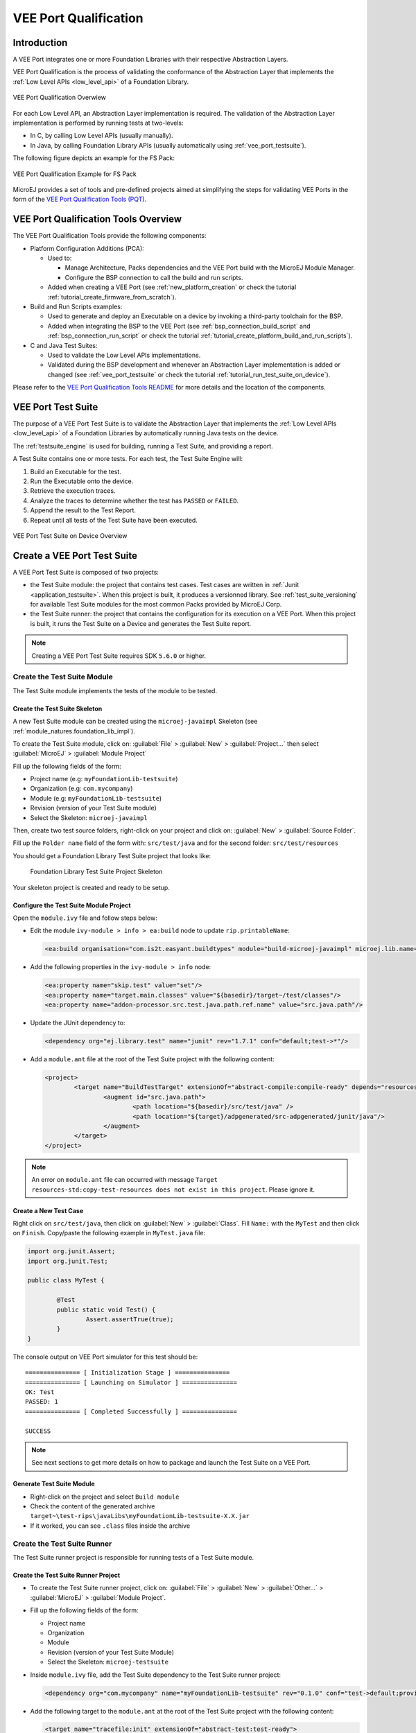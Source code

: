 .. _veeport_qualification:

======================
VEE Port Qualification
======================

Introduction
============

A VEE Port integrates one or more Foundation Libraries with their
respective Abstraction Layers.

VEE Port Qualification is the process of validating the conformance of the Abstraction
Layer that implements the :ref:`Low Level APIs <low_level_api>` of a Foundation Library.

.. figure:: images/qualification-overview.png
   :align: center
   :scale: 80%

   VEE Port Qualification Overwiew

For each Low Level API, an Abstraction Layer implementation is
required.  The validation of the Abstraction Layer implementation is
performed by running tests at two-levels:

- In C, by calling Low Level APIs (usually manually).
- In Java, by calling Foundation Library APIs (usually automatically using :ref:`vee_port_testsuite`).

The following figure depicts an example for the FS Pack:

.. figure:: images/qualification-test-suite-fs.png
   :align: center
   :scale: 80%

   VEE Port Qualification Example for FS Pack

MicroEJ provides a set of tools and pre-defined projects aimed at
simplifying the steps for validating VEE Ports in the form of the
`VEE Port Qualification Tools (PQT)
<https://github.com/MicroEJ/VEEPortQualificationTools>`__.

.. _pqt_overview:

VEE Port Qualification Tools Overview
=====================================

The VEE Port Qualification Tools provide the following components:

- Platform Configuration Additions (PCA):

  - Used to:

    - Manage Architecture, Packs dependencies and the VEE Port
      build with the MicroEJ Module Manager.
    - Configure the BSP connection to call the build and run scripts.

  - Added when creating a VEE Port (see :ref:`new_platform_creation`
    or check the tutorial :ref:`tutorial_create_firmware_from_scratch`).

- Build and Run Scripts examples:

  - Used to generate and deploy an Executable on a device by
    invoking a third-party toolchain for the BSP.
  - Added when integrating the BSP to the VEE Port (see
    :ref:`bsp_connection_build_script` and
    :ref:`bsp_connection_run_script` or check the tutorial :ref:`tutorial_create_platform_build_and_run_scripts`).

- C and Java Test Suites:

  - Used to validate the Low Level APIs implementations.
  - Validated during the BSP development and whenever an Abstraction
    Layer implementation is added or changed (see
    :ref:`vee_port_testsuite` or check the tutorial
    :ref:`tutorial_run_test_suite_on_device`).

Please refer to the `VEE Port Qualification Tools README
<https://github.com/MicroEJ/VEEPortQualificationTools>`__ for more
details and the location of the components.

.. _vee_port_testsuite:

VEE Port Test Suite
===================

The purpose of a VEE Port Test Suite is to validate the
Abstraction Layer that implements the :ref:`Low Level APIs
<low_level_api>` of a Foundation Libraries by automatically running
Java tests on the device.

The :ref:`testsuite_engine` is used for building,
running a Test Suite, and providing a report.

A Test Suite contains one or more tests. For each test, the Test Suite Engine will:

1. Build an Executable for the test.

2. Run the Executable onto the device.

3. Retrieve the execution traces.

4. Analyze the traces to determine whether the test has ``PASSED`` or ``FAILED``.

5. Append the result to the Test Report.

6. Repeat until all tests of the Test Suite have been executed.

.. figure:: images/testsuite-engine-overview.png
   :alt: VEE Port Test Suite on Device Overview
   :align: center

   VEE Port Test Suite on Device Overview

.. _create_junit_vee_port_testsuite:

Create a VEE Port Test Suite
============================

A VEE Port Test Suite is composed of two projects:

- the Test Suite module: the project that contains test cases. Test cases are written in :ref:`Junit <application_testsuite>`.
  When this project is built, it produces a versionned library. See :ref:`test_suite_versioning` for available Test Suite modules for the most common Packs provided by MicroEJ Corp.
- the Test Suite runner: the project that contains the configuration for its execution on a VEE Port. 
  When this project is built, it runs the Test Suite on a Device and generates the Test Suite report.

.. note:: 
  
   Creating a VEE Port Test Suite requires SDK ``5.6.0`` or higher.


Create the Test Suite Module
----------------------------

The Test Suite module implements the tests of the module to be tested.

Create the Test Suite Skeleton
~~~~~~~~~~~~~~~~~~~~~~~~~~~~~~

A new Test Suite module can be created using the ``microej-javaimpl`` Skeleton (see :ref:`module_natures.foundation_lib_impl`).

To create the Test Suite module, click on: :guilabel:`File` > :guilabel:`New` > :guilabel:`Project...` then select :guilabel:`MicroEJ` > :guilabel:`Module Project`

Fill up the following fields of the form:

- Project name (e.g: ``myFoundationLib-testsuite``)
- Organization (e.g: ``com.mycompany``)
- Module (e.g: ``myFoundationLib-testsuite``)
- Revision (version of your Test Suite module)
- Select the Skeleton: ``microej-javaimpl``

Then, create two test source folders, right-click on your project and click on: :guilabel:`New` > :guilabel:`Source Folder`.

Fill up the ``Folder name`` field of the form with: ``src/test/java`` and for the second folder: ``src/test/resources`` 

You should get a Foundation Library Test Suite project that looks like:

   .. figure:: images/foundation-library-testsuite-skeleton.png
      :alt: Foundation Library Test Suite Project Skeleton
      :align: center

      Foundation Library Test Suite Project Skeleton
      
Your skeleton project is created and ready to be setup.

Configure the Test Suite Module Project
~~~~~~~~~~~~~~~~~~~~~~~~~~~~~~~~~~~~~~~

Open the ``module.ivy`` file and follow steps below:

- Edit the module ``ivy-module > info > ea:build`` node to update ``rip.printableName``:
  
  .. code-block:: XML
  
		<ea:build organisation="com.is2t.easyant.buildtypes" module="build-microej-javaimpl" microej.lib.name="myFoundationLib-testsuite-1.0" rip.printableName="myFoundationLib Test Suite Impl" revision="5.2.+">
  
- Add the following properties in the ``ivy-module > info`` node:
  
  .. code-block:: XML

		<ea:property name="skip.test" value="set"/>
		<ea:property name="target.main.classes" value="${basedir}/target~/test/classes"/>
		<ea:property name="addon-processor.src.test.java.path.ref.name" value="src.java.path"/>
  
- Update the JUnit dependency to: 

  .. code-block:: XML

		<dependency org="ej.library.test" name="junit" rev="1.7.1" conf="default;test->*"/>

- Add a ``module.ant`` file at the root of the Test Suite project with the following content:

  .. code-block:: XML

		<project>
			<target name="BuildTestTarget" extensionOf="abstract-compile:compile-ready" depends="resources-std:copy-test-resources">
				<augment id="src.java.path">
					<path location="${basedir}/src/test/java" />
					<path location="${target}/adpgenerated/src-adpgenerated/junit/java"/>
				</augment>
			</target>
		</project>

.. note:: An error on ``module.ant`` file can occurred with message ``Target resources-std:copy-test-resources does not exist in this project``. Please ignore it. 

Create a New Test Case
~~~~~~~~~~~~~~~~~~~~~~

Right click on ``src/test/java``, then click on :guilabel:`New` > :guilabel:`Class`. Fill ``Name:`` with the ``MyTest`` 
and then click on ``Finish``. Copy/paste the following example in ``MyTest.java`` file:

.. code-block:: java

        import org.junit.Assert;
        import org.junit.Test;

        public class MyTest {

        	@Test
                public static void Test() {
        		Assert.assertTrue(true);
                }
        }

The console output on VEE Port simulator for this test should be:

:: 

        =============== [ Initialization Stage ] ===============
        =============== [ Launching on Simulator ] ===============
        OK: Test
        PASSED: 1
        =============== [ Completed Successfully ] ===============

        SUCCESS

.. note:: See next sections to get more details on how to package and launch the Test Suite on a VEE Port.


Generate Test Suite Module
~~~~~~~~~~~~~~~~~~~~~~~~~~

- Right-click on the project and select ``Build module``
- Check the content of the generated archive ``target~\test-rips\javaLibs\myFoundationLib-testsuite-X.X.jar``
- If it worked, you can see ``.class`` files inside the archive


Create the Test Suite Runner
----------------------------

The Test Suite runner project is responsible for running tests of a Test Suite module.

Create the Test Suite Runner Project
~~~~~~~~~~~~~~~~~~~~~~~~~~~~~~~~~~~~

- To create the Test Suite runner project, click on: :guilabel:`File` > :guilabel:`New` > :guilabel:`Other...` > :guilabel:`MicroEJ` > :guilabel:`Module Project`.

- Fill up the following fields of the form:

  - Project name
  - Organization
  - Module
  - Revision (version of your Test Suite Module)
  - Select the Skeleton: ``microej-testsuite``

- Inside ``module.ivy`` file, add the Test Suite dependency to the Test Suite runner project:
  
  .. code-block:: XML
        
        <dependency org="com.mycompany" name="myFoundationLib-testsuite" rev="0.1.0" conf="test->default;provided->provided"/>

- Add the following target to the ``module.ant`` at the root of the Test Suite project with the following content:
  
  .. code-block:: XML

        <target name="tracefile:init" extensionOf="abstract-test:test-ready">
        	<!-- Set the launch.test.trace.file when the testsuite.trace.ip properties is not set -->
        	<condition property="microej.testsuite.properties.launch.test.trace.file">
        		<not>
        			<isset property="microej.testsuite.properties.testsuite.trace.ip" />
        		</not>
        	</condition>
        </target>

- Create the file ``override.module.ant`` at the root of the project. Add the following content:
  
  .. code-block:: XML
  
        <project name="myFoundationlib.testsuite.override" xmlns:ac="antlib:net.sf.antcontrib">
                <!-- Load options from 'local.properties' beside this file -->
                <ac:if>
                        <available file="local.properties" type="file"/>
                        <ac:then>
                                <property file="local.properties"/>
                        </ac:then>
                </ac:if>
                <!-- Load options from 'config.properties' beside this file -->
                <property file="config.properties"/>
        </project>


- Create the following ``.properties`` files:

  - ``{PROJECT_LOC}/validation/microej-testsuite-common.properties``: see `microej-testsuite-common.properties template <https://github.com/MicroEJ/VEEPortQualificationTools/blob/2.9.0/tests/core/java-testsuite-runner-core/validation/microej-testsuite-common.properties>`_.
  - ``{PROJECT_LOC}/config.properties``: see `config.properties template <https://github.com/MicroEJ/VEEPortQualificationTools/blob/2.9.0/tests/core/java-testsuite-runner-core/config.properties.tpl>`_.

.. note:: ``{PROJECT_LOC}`` refers here to the location of your Test Suite runner project.

Configure and Run the Test Suite
~~~~~~~~~~~~~~~~~~~~~~~~~~~~~~~~

- Follow these steps to configure the property files and run the Test Suite using the Test Suite runner project:
  https://docs.microej.com/en/latest/Tutorials/tutorialRunATestSuiteOnDevice.html

.. _test_suite_versioning:

Test Suite Versioning
=====================

Foundation Libraries are integrated in a VEE Port using Packs (see :ref:`pack_import`).
Use the Test Suite version compliant with the API version provided by the Foundation Library to validate the Abstraction Layer implementation.
For example, the `Test Suite FS module 3.0.3`_ should be used to validate the Abstraction Layer implementation of the :ref:`Low Level API FS <LLFS-API-SECTION>` provided by the `FS Pack 5.1.2`_.

.. note:: A Pack can provide several Foundation Libraries.

.. _test_suite_versioning_core:

Core Engine
-----------

.. list-table:: Core Engine Validation
   :widths: 20 20

   * - Architecture
     - Test Suite
   * - 7.0.0 or higher
     - `Core Engine Test Suite <https://github.com/MicroEJ/VEEPortQualificationTools/tree/master/tests/core>`__

.. _Test Suite FS module 3.0.3: https://repository.microej.com/modules/com/microej/pack/fs/fs-testsuite/3.0.3/
.. _FS Pack 5.1.2: https://repository.microej.com/modules/com/microej/pack/fs/5.1.2/

.. _test_suite_versioning_ui:

UI Pack
-------

.. list-table:: UI Validation
   :widths: 20 20

   * - UI Pack
     - C Test Suite
   * - 13.0.0 or higher (UI3)
     - `Graphical User Interface Test Suite <https://github.com/MicroEJ/VEEPortQualificationTools/blob/master/tests/ui/ui3>`__
   * - [6.0.0-12.1.5] (UI2)
     - `Graphical User Interface Test Suite <https://github.com/MicroEJ/VEEPortQualificationTools/blob/master/tests/ui/ui2>`__

.. _test_suite_versioning_fs:

FS Pack
-------

.. list-table:: FS API Implementation and Validation
   :widths: 20 10 10

   * - FS Pack
     - FS API
     - Java Test Suite
   * - [5.1.2-5.2.0[
     - `2.0.6 <https://repository.microej.com/modules/ej/api/fs/2.0.6/>`__
     - `3.0.3 <https://repository.microej.com/modules/com/microej/pack/fs/fs-testsuite/3.0.3/>`__
   * - [4.0.0-4.1.0[
     - `2.0.6 <https://repository.microej.com/modules/ej/api/fs/2.0.6/>`__
     - On demand [1]_

.. _test_suite_versioning_bluetooth:

BLUETOOTH Pack
--------------

.. list-table:: BLUETOOTH API Implementation and Validation
   :widths: 20 10 10

   * - BLUETOOTH Pack
     - BLUETOOTH API
     - Java Test Suite
   * - 2.1.0
     - `2.1.0 <https://repository.microej.com/modules/ej/api/bluetooth/2.1.0/>`__
     - `2.0.0 <https://repository.microej.com/modules/com/microej/pack/bluetooth/bluetooth-testsuite/2.0.0/>`__
   * - 2.0.1
     - `2.0.0 <https://repository.microej.com/modules/ej/api/bluetooth/2.0.0/>`__
     - `2.0.0 <https://repository.microej.com/modules/com/microej/pack/bluetooth/bluetooth-testsuite/2.0.0/>`__

NET Pack
--------

On demand [1]_.

.. list-table:: NET, SSL and SECURITY APIs Implementations and Validations
   :widths: 15 10 10 10 15 15 15

   * - NET Pack
     - NET API
     - SSL API
     - SECURITY API
     - NET Java Test Suite
     - SSL Java Test Suite
     - SECURITY Java Test Suite
   * - [8.1.2-8.2.0]
     - `1.1.0 <https://repository.microej.com/modules/ej/api/net/1.1.0/>`__
     - `2.1.0 <https://repository.microej.com/modules/ej/api/ssl/2.1.0/>`__
     - N/A
     - 3.4.0 (On demand [1]_)
     - 3.0.1 (On demand [1]_)
     - N/A
   * - 9.0.0
     - `1.1.0 <https://repository.microej.com/modules/ej/api/net/1.1.0/>`__
     - `2.2.0 <https://repository.microej.com/modules/ej/api/ssl/2.2.0/>`__
     - `1.3.1 <https://repository.microej.com/modules/ej/api/security/1.3.1/>`__
     - 3.4.0 (On demand [1]_)
     - 3.1.4 (On demand [1]_)
     - 1.1.0 (On demand [1]_)
   * - [9.0.1-9.4.1]
     - `1.1.1 <https://repository.microej.com/modules/ej/api/net/1.1.1/>`__
     - `2.2.0 <https://repository.microej.com/modules/ej/api/ssl/2.2.0/>`__
     - `1.3.1 <https://repository.microej.com/modules/ej/api/security/1.3.1/>`__
     - 3.5.2 (On demand [1]_)
     - 3.1.4 (On demand [1]_)
     - 1.1.0 (On demand [1]_)
   * - 10.0.0
     - `1.1.2 <https://repository.microej.com/modules/ej/api/net/1.1.2/>`__
     - `2.2.1 <https://repository.microej.com/modules/ej/api/ssl/2.2.1/>`__
     - 1.4.0 (On demand [1]_)
     - 3.5.2 (On demand [1]_)
     - 3.1.4 (On demand [1]_)
     - 1.2.0 (On demand [1]_)

.. [1] Test Suite available on demand, please contact :ref:`MicroEJ Support<get_support>`.

..
   | Copyright 2008-2023, MicroEJ Corp. Content in this space is free
   for read and redistribute. Except if otherwise stated, modification
   is subject to MicroEJ Corp prior approval.
   | MicroEJ is a trademark of MicroEJ Corp. All other trademarks and
   copyrights are the property of their respective owners.

